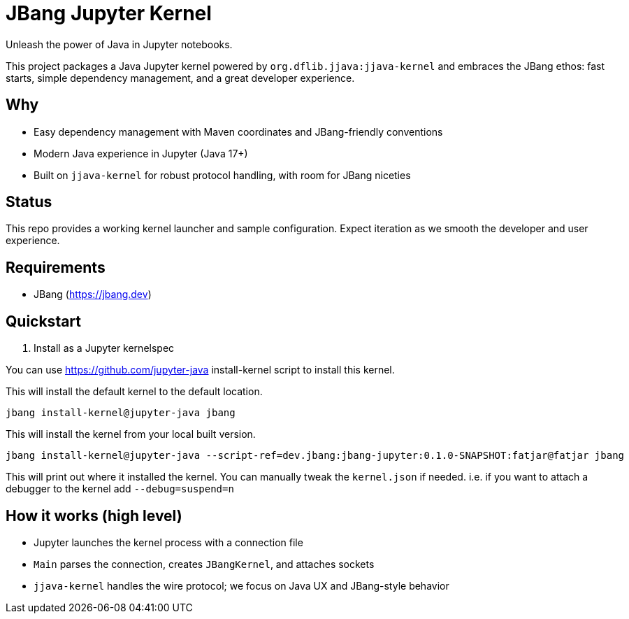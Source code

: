 = JBang Jupyter Kernel

Unleash the power of Java in Jupyter notebooks. 

This project packages a Java Jupyter kernel powered by `org.dflib.jjava:jjava-kernel` and embraces the JBang ethos: fast starts, simple dependency management, and a great developer experience.

== Why

- Easy dependency management with Maven coordinates and JBang-friendly conventions
- Modern Java experience in Jupyter (Java 17+)
- Built on `jjava-kernel` for robust protocol handling, with room for JBang niceties

== Status

This repo provides a working kernel launcher and sample configuration. Expect iteration as we smooth the developer and user experience.

== Requirements

- JBang (https://jbang.dev)

== Quickstart

. Install as a Jupyter kernelspec

You can use https://github.com/jupyter-java install-kernel script to install this kernel.

This will install the default kernel to the default location.

[source,bash]
----
jbang install-kernel@jupyter-java jbang
----

This will install the kernel from your local built version.

[source,bash]
----
jbang install-kernel@jupyter-java --script-ref=dev.jbang:jbang-jupyter:0.1.0-SNAPSHOT:fatjar@fatjar jbang
----

This will print out where it installed the kernel. You can manually tweak the `kernel.json` if needed.
i.e. if you want to attach a debugger to the kernel add `--debug=suspend=n`

== How it works (high level)

- Jupyter launches the kernel process with a connection file
- `Main` parses the connection, creates `JBangKernel`, and attaches sockets
- `jjava-kernel` handles the wire protocol; we focus on Java UX and JBang-style behavior

